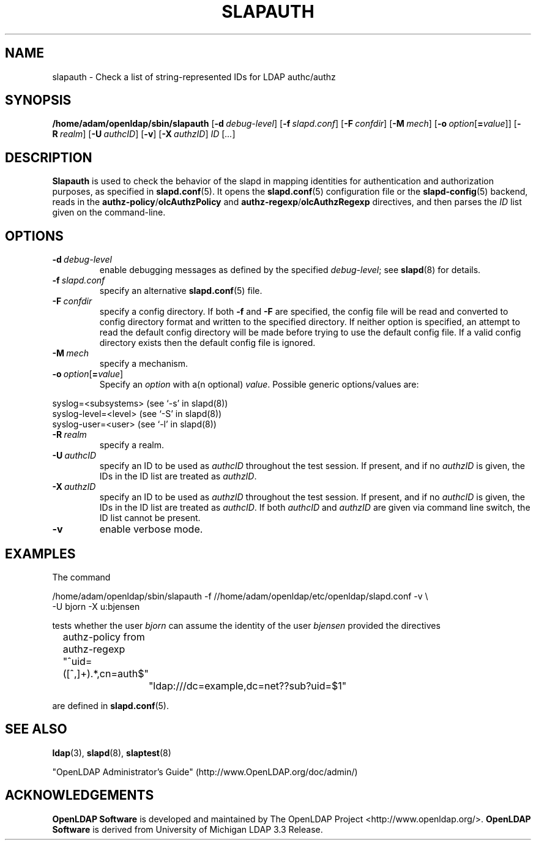 .lf 1 stdin
.TH SLAPAUTH 8C "2010/06/30" "OpenLDAP 2.4.23"
.\" Copyright 2004-2010 The OpenLDAP Foundation All Rights Reserved.
.\" Copying restrictions apply.  See COPYRIGHT/LICENSE.
.\" $OpenLDAP: pkg/ldap/doc/man/man8/slapauth.8,v 1.6.2.11 2010/04/13 20:22:46 kurt Exp $
.SH NAME
slapauth \- Check a list of string-represented IDs for LDAP authc/authz
.SH SYNOPSIS
.B /home/adam/openldap/sbin/slapauth
[\c
.BI \-d \ debug-level\fR]
[\c
.BI \-f \ slapd.conf\fR]
[\c
.BI \-F \ confdir\fR]
[\c
.BI \-M \ mech\fR]
[\c
.BI \-o \ option\fR[ = value\fR]]
[\c
.BI \-R \ realm\fR]
[\c
.BI \-U \ authcID\fR]
[\c
.BR \-v ]
[\c
.BI \-X \ authzID\fR]
.IR ID \ [ ... ]
.LP
.SH DESCRIPTION
.LP
.B Slapauth
is used to check the behavior of the slapd in mapping identities 
for authentication and authorization purposes, as specified in 
.BR slapd.conf (5).
It opens the
.BR slapd.conf (5)
configuration file or the 
.BR slapd\-config (5) 
backend, reads in the 
.BR authz\-policy / olcAuthzPolicy
and
.BR authz\-regexp / olcAuthzRegexp
directives, and then parses the 
.I ID
list given on the command-line.
.LP
.SH OPTIONS
.TP
.BI \-d \ debug-level
enable debugging messages as defined by the specified
.IR debug-level ;
see
.BR slapd (8)
for details.
.TP
.BI \-f \ slapd.conf
specify an alternative
.BR slapd.conf (5)
file.
.TP
.BI \-F \ confdir
specify a config directory.
If both
.B \-f
and
.B \-F
are specified, the config file will be read and converted to
config directory format and written to the specified directory.
If neither option is specified, an attempt to read the
default config directory will be made before trying to use the default
config file. If a valid config directory exists then the
default config file is ignored.
.TP
.BI \-M \ mech
specify a mechanism.
.TP
.BI \-o \ option\fR[ = value\fR]
Specify an
.I option
with a(n optional)
.IR value .
Possible generic options/values are:
.LP
.nf
              syslog=<subsystems>  (see `\-s' in slapd(8))
              syslog\-level=<level> (see `\-S' in slapd(8))
              syslog\-user=<user>   (see `\-l' in slapd(8))

.fi
.TP
.BI \-R \ realm
specify a realm.
.TP
.BI \-U \ authcID
specify an ID to be used as 
.I authcID
throughout the test session.
If present, and if no
.I authzID
is given, the IDs in the ID list are treated as 
.IR authzID .
.TP
.BI \-X \ authzID
specify an ID to be used as 
.I authzID
throughout the test session.
If present, and if no
.I authcID
is given, the IDs in the ID list are treated as 
.IR authcID .
If both
.I authcID 
and
.I authzID
are given via command line switch, the ID list cannot be present.
.TP
.B \-v
enable verbose mode.
.SH EXAMPLES
The command
.LP
.nf
.ft tt
	/home/adam/openldap/sbin/slapauth \-f //home/adam/openldap/etc/openldap/slapd.conf \-v \\
            \-U bjorn \-X u:bjensen

.ft
.fi
tests whether the user
.I bjorn
can assume the identity of the user 
.I bjensen
provided the directives
.LP
.nf
.ft tt
	authz\-policy from
	authz\-regexp "^uid=([^,]+).*,cn=auth$"
		"ldap:///dc=example,dc=net??sub?uid=$1"

.ft
.fi
are defined in
.BR slapd.conf (5).
.SH "SEE ALSO"
.BR ldap (3),
.BR slapd (8),
.BR slaptest (8)
.LP
"OpenLDAP Administrator's Guide" (http://www.OpenLDAP.org/doc/admin/)
.SH ACKNOWLEDGEMENTS
.lf 1 ./../Project
.\" Shared Project Acknowledgement Text
.B "OpenLDAP Software"
is developed and maintained by The OpenLDAP Project <http://www.openldap.org/>.
.B "OpenLDAP Software"
is derived from University of Michigan LDAP 3.3 Release.  
.lf 153 stdin
